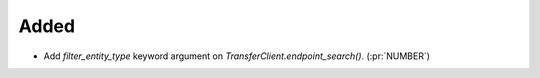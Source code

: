 Added
~~~~~

- Add `filter_entity_type` keyword argument on `TransferClient.endpoint_search()`. (:pr:`NUMBER`)
